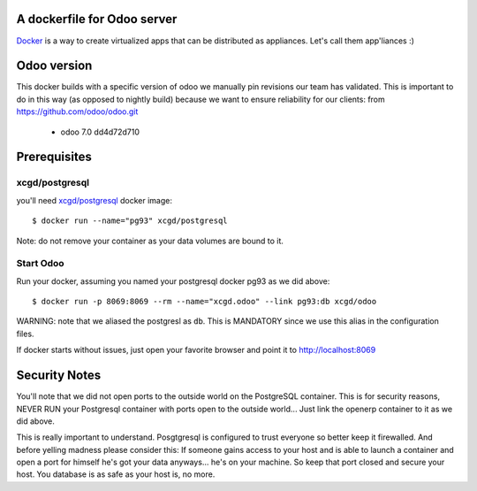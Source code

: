 A dockerfile for Odoo server
============================

`Docker`_ is a way to create virtualized apps that can be distributed as appliances. Let's call them app'liances :)

.. _Docker: https://www.docker.io/

Odoo version
============

This docker builds with a specific version of odoo we manually pin revisions our team has validated.
This is important to do in this way (as opposed to nightly build) because we want to ensure reliability for our clients:
from https://github.com/odoo/odoo.git
  - odoo	7.0	dd4d72d710


Prerequisites
=============

xcgd/postgresql
---------------

you'll need `xcgd/postgresql`_ docker image::

  $ docker run --name="pg93" xcgd/postgresql

.. _xcgd/postgresql: https://registry.hub.docker.com/u/xcgd/postgresql/

Note: do not remove your container as your data volumes are bound to it.

Start Odoo
----------

Run your docker, assuming you named your postgresql docker pg93 as we did above::

  $ docker run -p 8069:8069 --rm --name="xcgd.odoo" --link pg93:db xcgd/odoo 


WARNING: note that we aliased the postgresl as ``db``. This is MANDATORY since we use this alias in the configuration files.

If docker starts without issues, just open your favorite browser and point it to http://localhost:8069

Security Notes
==============

You'll note that we did not open ports to the outside world on the PostgreSQL container. This is for security reasons, NEVER RUN your Postgresql container with ports open to the outside world... Just link the openerp container to it as we did above.

This is really important to understand. Posgtgresql is configured to trust everyone so better keep it firewalled. And before yelling madness please consider this: If someone gains access to your host and is able to launch a container and open a port for himself he's got your data anyways... he's on your machine. So keep that port closed and secure your host. You database is as safe as your host is, no more.
